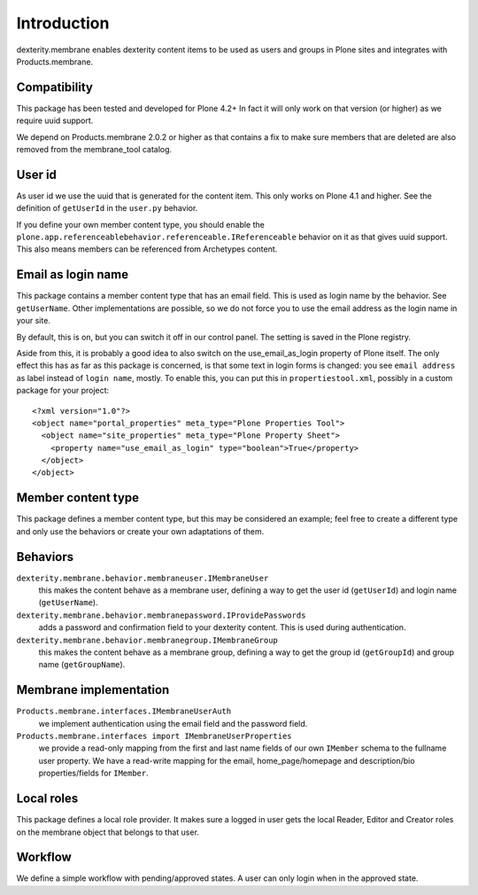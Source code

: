 Introduction
============

dexterity.membrane enables dexterity content items to be used as users and groups in Plone sites and integrates with Products.membrane.


Compatibility
-------------

This package has been tested and developed for Plone 4.2+
In fact it will only work on that version (or higher) as we require uuid support.

We depend on Products.membrane 2.0.2 or higher as that contains a fix to make sure members that are deleted are also removed from the membrane_tool catalog.


User id
-------

As user id we use the uuid that is generated for the content item.
This only works on Plone 4.1 and higher.
See the definition of ``getUserId`` in the ``user.py`` behavior.

If you define your own member content type, you should enable the ``plone.app.referenceablebehavior.referenceable.IReferenceable`` behavior on it as that gives uuid support.
This also means members can be referenced from Archetypes content.


Email as login name
-------------------

This package contains a member content type that has an email field.
This is used as login name by the behavior.
See ``getUserName``.
Other implementations are possible, so we do not force you to use the email address as the login name in your site.

By default, this is on, but you can switch it off in our control panel.
The setting is saved in the Plone registry.

Aside from this, it is probably a good idea to also switch on the use_email_as_login property of Plone itself.
The only effect this has as far as this package is concerned, is that some text in login forms is changed:
you see ``email address`` as label instead of ``login name``, mostly.
To enable this, you can put this in ``propertiestool.xml``, possibly in a custom package for your project::

  <?xml version="1.0"?>
  <object name="portal_properties" meta_type="Plone Properties Tool">
    <object name="site_properties" meta_type="Plone Property Sheet">
      <property name="use_email_as_login" type="boolean">True</property>
    </object>
  </object>


Member content type
-------------------

This package defines a member content type, but this may be considered an example;
feel free to create a different type and only use the behaviors or create your own adaptations of them.


Behaviors
---------

``dexterity.membrane.behavior.membraneuser.IMembraneUser``
    this makes the content behave as a membrane user, defining a way to get the user id (``getUserId``) and login name (``getUserName``).

``dexterity.membrane.behavior.membranepassword.IProvidePasswords``
    adds a password and confirmation field to your dexterity content.
    This is used during authentication.

``dexterity.membrane.behavior.membranegroup.IMembraneGroup``
    this makes the content behave as a membrane group, defining a way to get the group id (``getGroupId``) and group name (``getGroupName``).


Membrane implementation
-----------------------

``Products.membrane.interfaces.IMembraneUserAuth``
    we implement authentication using the email field and the password field.

``Products.membrane.interfaces import IMembraneUserProperties``
    we provide a read-only mapping from the first and last name fields of our own ``IMember`` schema to the fullname user property.
    We have a read-write mapping for the email, home_page/homepage and description/bio properties/fields for ``IMember``.


Local roles
-----------

This package defines a local role provider.
It makes sure a logged in user gets the local Reader, Editor and Creator roles on the membrane object that belongs to that user.


Workflow
--------

We define a simple workflow with pending/approved states.
A user can only login when in the approved state.
